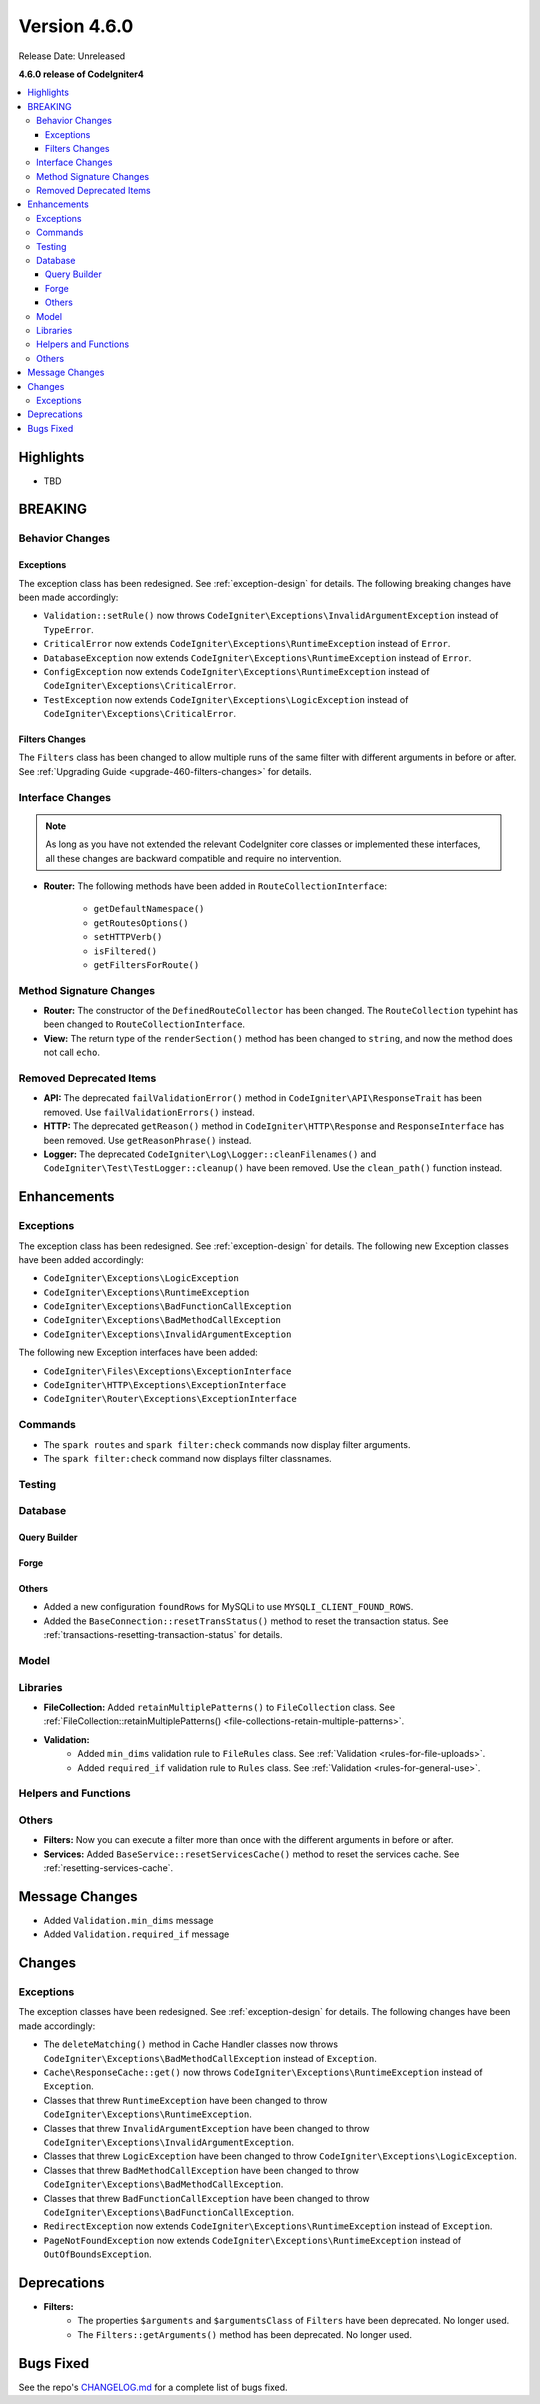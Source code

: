 #############
Version 4.6.0
#############

Release Date: Unreleased

**4.6.0 release of CodeIgniter4**

.. contents::
    :local:
    :depth: 3

**********
Highlights
**********

- TBD

********
BREAKING
********

Behavior Changes
================

.. _v460-behavior-changes-exceptions:

Exceptions
----------

The exception class has been redesigned. See :ref:`exception-design` for details.
The following breaking changes have been made accordingly:

- ``Validation::setRule()`` now throws ``CodeIgniter\Exceptions\InvalidArgumentException``
  instead of ``TypeError``.

- ``CriticalError`` now extends ``CodeIgniter\Exceptions\RuntimeException``
  instead of ``Error``.
- ``DatabaseException`` now extends ``CodeIgniter\Exceptions\RuntimeException``
  instead of ``Error``.
- ``ConfigException`` now extends ``CodeIgniter\Exceptions\RuntimeException``
  instead of ``CodeIgniter\Exceptions\CriticalError``.
- ``TestException`` now extends ``CodeIgniter\Exceptions\LogicException``
  instead of ``CodeIgniter\Exceptions\CriticalError``.

Filters Changes
---------------

The ``Filters`` class has been changed to allow multiple runs of the same filter
with different arguments in before or after. See
:ref:`Upgrading Guide <upgrade-460-filters-changes>` for details.

.. _v460-interface-changes:

Interface Changes
=================

.. note:: As long as you have not extended the relevant CodeIgniter core classes
    or implemented these interfaces, all these changes are backward compatible
    and require no intervention.

- **Router:** The following methods have been added in ``RouteCollectionInterface``:

    - ``getDefaultNamespace()``
    - ``getRoutesOptions()``
    - ``setHTTPVerb()``
    - ``isFiltered()``
    - ``getFiltersForRoute()``

.. _v460-method-signature-changes:

Method Signature Changes
========================

- **Router:** The constructor of the ``DefinedRouteCollector`` has been
  changed. The ``RouteCollection`` typehint has been changed to ``RouteCollectionInterface``.
- **View:** The return type of the ``renderSection()`` method has been
  changed to ``string``, and now the method does not call ``echo``.

.. _v460-removed-deprecated-items:

Removed Deprecated Items
========================

- **API:** The deprecated ``failValidationError()`` method in ``CodeIgniter\API\ResponseTrait``
  has been removed. Use ``failValidationErrors()`` instead.
- **HTTP:** The deprecated ``getReason()`` method in ``CodeIgniter\HTTP\Response``
  and ``ResponseInterface`` has been removed. Use ``getReasonPhrase()`` instead.
- **Logger:** The deprecated ``CodeIgniter\Log\Logger::cleanFilenames()`` and
  ``CodeIgniter\Test\TestLogger::cleanup()`` have been removed. Use the
  ``clean_path()`` function instead.

************
Enhancements
************

Exceptions
==========

The exception class has been redesigned. See :ref:`exception-design` for details.
The following new Exception classes have been added accordingly:

- ``CodeIgniter\Exceptions\LogicException``
- ``CodeIgniter\Exceptions\RuntimeException``
- ``CodeIgniter\Exceptions\BadFunctionCallException``
- ``CodeIgniter\Exceptions\BadMethodCallException``
- ``CodeIgniter\Exceptions\InvalidArgumentException``

The following new Exception interfaces have been added:

- ``CodeIgniter\Files\Exceptions\ExceptionInterface``
- ``CodeIgniter\HTTP\Exceptions\ExceptionInterface``
- ``CodeIgniter\Router\Exceptions\ExceptionInterface``

Commands
========

- The ``spark routes`` and ``spark filter:check`` commands now display filter
  arguments.
- The ``spark filter:check`` command now displays filter classnames.

Testing
=======

Database
========

Query Builder
-------------

Forge
-----

Others
------

- Added a new configuration ``foundRows`` for MySQLi to use ``MYSQLI_CLIENT_FOUND_ROWS``.
- Added the ``BaseConnection::resetTransStatus()`` method to reset the transaction
  status. See :ref:`transactions-resetting-transaction-status` for details.

Model
=====

Libraries
=========

- **FileCollection:** Added ``retainMultiplePatterns()`` to ``FileCollection`` class.
  See :ref:`FileCollection::retainMultiplePatterns() <file-collections-retain-multiple-patterns>`.
- **Validation:** 
    - Added ``min_dims`` validation rule to ``FileRules`` class. See :ref:`Validation <rules-for-file-uploads>`.
    - Added ``required_if`` validation rule to ``Rules`` class. See :ref:`Validation <rules-for-general-use>`.

Helpers and Functions
=====================

Others
======

- **Filters:** Now you can execute a filter more than once with the different
  arguments in before or after.
- **Services:** Added ``BaseService::resetServicesCache()`` method to reset
  the services cache. See :ref:`resetting-services-cache`.

***************
Message Changes
***************

- Added ``Validation.min_dims`` message
- Added ``Validation.required_if`` message

*******
Changes
*******

Exceptions
==========

The exception classes have been redesigned. See :ref:`exception-design` for details.
The following changes have been made accordingly:

- The ``deleteMatching()`` method in Cache Handler classes now throws
  ``CodeIgniter\Exceptions\BadMethodCallException`` instead of ``Exception``.
- ``Cache\ResponseCache::get()`` now throws ``CodeIgniter\Exceptions\RuntimeException``
  instead of ``Exception``.
- Classes that threw ``RuntimeException`` have been changed to throw
  ``CodeIgniter\Exceptions\RuntimeException``.
- Classes that threw ``InvalidArgumentException`` have been changed to throw
  ``CodeIgniter\Exceptions\InvalidArgumentException``.
- Classes that threw ``LogicException`` have been changed to throw
  ``CodeIgniter\Exceptions\LogicException``.
- Classes that threw ``BadMethodCallException`` have been changed to throw
  ``CodeIgniter\Exceptions\BadMethodCallException``.
- Classes that threw ``BadFunctionCallException`` have been changed to throw
  ``CodeIgniter\Exceptions\BadFunctionCallException``.

- ``RedirectException`` now extends ``CodeIgniter\Exceptions\RuntimeException``
  instead of ``Exception``.
- ``PageNotFoundException`` now extends ``CodeIgniter\Exceptions\RuntimeException``
  instead of ``OutOfBoundsException``.

************
Deprecations
************

- **Filters:**
    - The properties ``$arguments`` and ``$argumentsClass`` of ``Filters`` have
      been deprecated. No longer used.
    - The ``Filters::getArguments()`` method has been deprecated. No longer used.

**********
Bugs Fixed
**********

See the repo's
`CHANGELOG.md <https://github.com/codeigniter4/CodeIgniter4/blob/develop/CHANGELOG.md>`_
for a complete list of bugs fixed.
